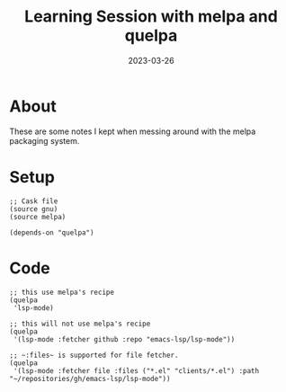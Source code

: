 #+title: Learning Session with melpa and quelpa
#+categories[]: emacs
#+tags[]: emacs elisp org-mode
#+date: 2023-03-26

* About

These are some notes I kept when messing around with the melpa packaging system.

* Setup

#+begin_src elisp
  ;; Cask file
  (source gnu)
  (source melpa)

  (depends-on "quelpa")
#+end_src

* Code

#+begin_src elisp
  ;; this use melpa's recipe
  (quelpa
   'lsp-mode)

  ;; this will not use melpa's recipe
  (quelpa
   '(lsp-mode :fetcher github :repo "emacs-lsp/lsp-mode"))

  ;; ~:files~ is supported for file fetcher.
  (quelpa
   '(lsp-mode :fetcher file :files ("*.el" "clients/*.el") :path "~/repositories/gh/emacs-lsp/lsp-mode"))
#+end_src
